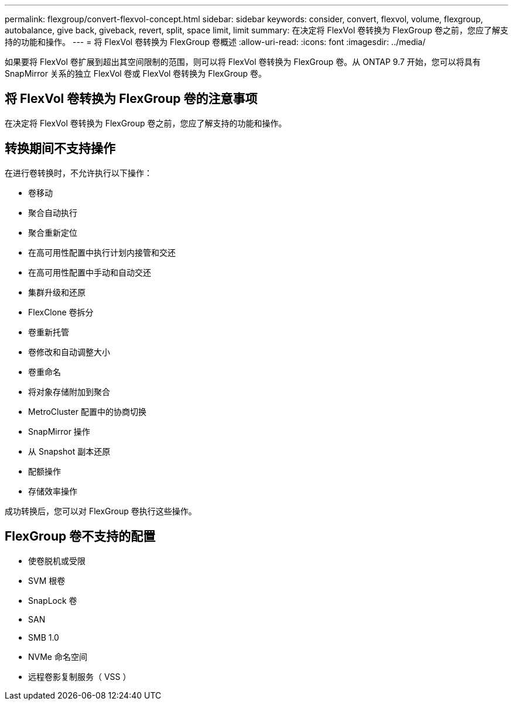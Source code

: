 ---
permalink: flexgroup/convert-flexvol-concept.html 
sidebar: sidebar 
keywords: consider, convert, flexvol, volume, flexgroup, autobalance, give back, giveback, revert, split, space limit, limit 
summary: 在决定将 FlexVol 卷转换为 FlexGroup 卷之前，您应了解支持的功能和操作。 
---
= 将 FlexVol 卷转换为 FlexGroup 卷概述
:allow-uri-read: 
:icons: font
:imagesdir: ../media/


[role="lead"]
如果要将 FlexVol 卷扩展到超出其空间限制的范围，则可以将 FlexVol 卷转换为 FlexGroup 卷。从 ONTAP 9.7 开始，您可以将具有 SnapMirror 关系的独立 FlexVol 卷或 FlexVol 卷转换为 FlexGroup 卷。



== 将 FlexVol 卷转换为 FlexGroup 卷的注意事项

在决定将 FlexVol 卷转换为 FlexGroup 卷之前，您应了解支持的功能和操作。



== 转换期间不支持操作

在进行卷转换时，不允许执行以下操作：

* 卷移动
* 聚合自动执行
* 聚合重新定位
* 在高可用性配置中执行计划内接管和交还
* 在高可用性配置中手动和自动交还
* 集群升级和还原
* FlexClone 卷拆分
* 卷重新托管
* 卷修改和自动调整大小
* 卷重命名
* 将对象存储附加到聚合
* MetroCluster 配置中的协商切换
* SnapMirror 操作
* 从 Snapshot 副本还原
* 配额操作
* 存储效率操作


成功转换后，您可以对 FlexGroup 卷执行这些操作。



== FlexGroup 卷不支持的配置

* 使卷脱机或受限
* SVM 根卷
* SnapLock 卷
* SAN
* SMB 1.0
* NVMe 命名空间
* 远程卷影复制服务（ VSS ）

